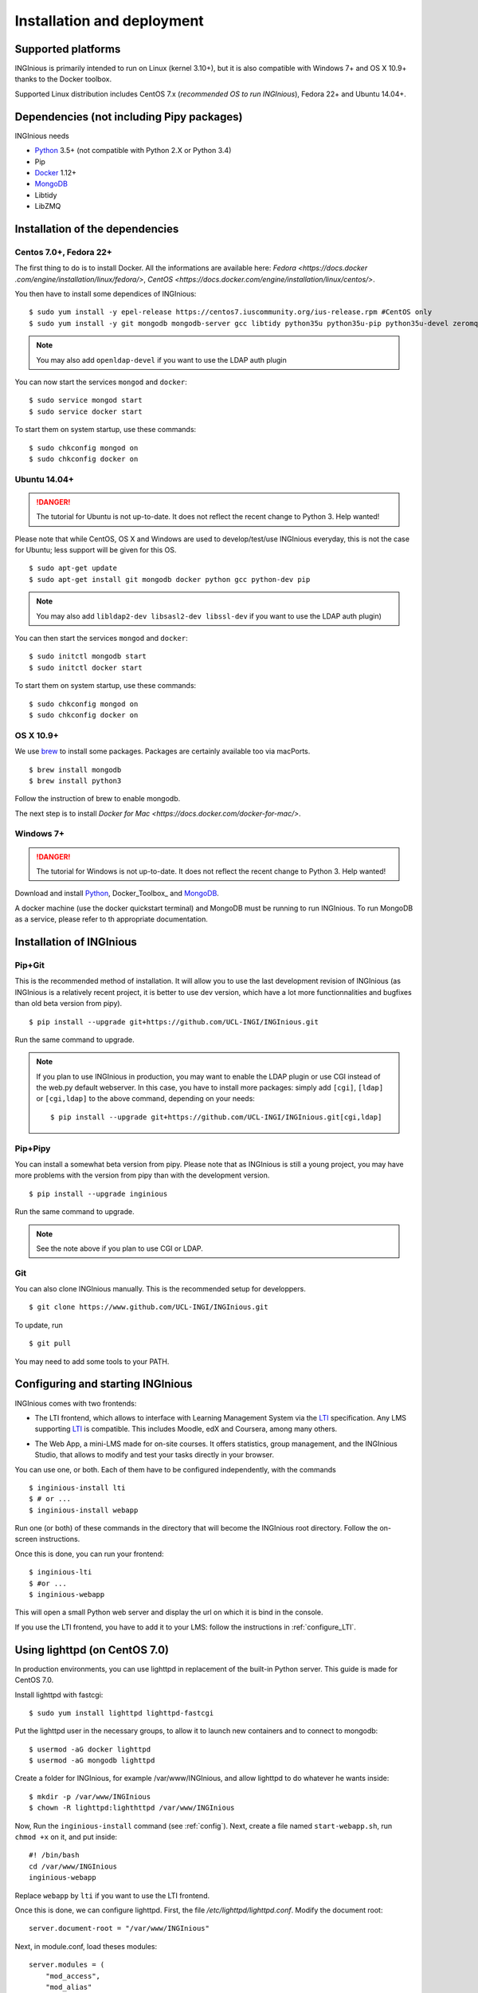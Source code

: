 Installation and deployment
===========================

Supported platforms
-------------------

INGInious is primarily intended to run on Linux (kernel 3.10+), but it is also compatible with Windows 7+ and OS X 10.9+ thanks to
the Docker toolbox.

Supported Linux distribution includes CentOS 7.x (*recommended OS to run INGInious*), Fedora 22+ and Ubuntu 14.04+.

Dependencies (not including Pipy packages)
------------------------------------------

INGInious needs

- Python_ 3.5+  (not compatible with Python 2.X or Python 3.4)
- Pip
- Docker_ 1.12+
- MongoDB_
- Libtidy
- LibZMQ

.. _Docker: https://www.docker.com
.. _Python: https://www.python.org/
.. _MongoDB: http://www.mongodb.org/

Installation of the dependencies
--------------------------------

Centos 7.0+, Fedora 22+
```````````````````````

The first thing to do is to install Docker. All the informations are available here: `Fedora <https://docs.docker
.com/engine/installation/linux/fedora/>`, `CentOS <https://docs.docker.com/engine/installation/linux/centos/>`.

You then have to install some dependices of INGInious:
::

    $ sudo yum install -y epel-release https://centos7.iuscommunity.org/ius-release.rpm #CentOS only
    $ sudo yum install -y git mongodb mongodb-server gcc libtidy python35u python35u-pip python35u-devel zeromq-devel

.. note::

    You may also add ``openldap-devel`` if you want to use the LDAP auth plugin

You can now start the services ``mongod`` and ``docker``:

::

    $ sudo service mongod start
    $ sudo service docker start

To start them on system startup, use these commands:

::

    $ sudo chkconfig mongod on
    $ sudo chkconfig docker on

Ubuntu 14.04+
`````````````

.. DANGER::
    The tutorial for Ubuntu is not up-to-date. It does not reflect the recent change to Python 3. Help wanted!

Please note that while CentOS, OS X and Windows are used to develop/test/use INGInious everyday, this is not the case for Ubuntu; less support will
be given for this OS.

::

    $ sudo apt-get update
    $ sudo apt-get install git mongodb docker python gcc python-dev pip

.. note::

    You may also add ``libldap2-dev libsasl2-dev libssl-dev`` if you want to use the LDAP auth plugin)

You can then start the services ``mongod`` and ``docker``:

::

    $ sudo initctl mongodb start
    $ sudo initctl docker start

To start them on system startup, use these commands:

::

    $ sudo chkconfig mongod on
    $ sudo chkconfig docker on

OS X 10.9+
``````````

We use brew_ to install some packages. Packages are certainly available too via macPorts.

.. _brew: http://brew.sh/

::

    $ brew install mongodb
    $ brew install python3

Follow the instruction of brew to enable mongodb.

The next step is to install `Docker for Mac <https://docs.docker.com/docker-for-mac/>`.

Windows 7+
``````````

.. DANGER::
    The tutorial for Windows is not up-to-date. It does not reflect the recent change to Python 3. Help wanted!

Download and install Python_, Docker_Toolbox_ and MongoDB_.


A docker machine (use the docker quickstart terminal) and MongoDB must be running to run INGInious. To run MongoDB as a service, please refer to th
appropriate documentation.

.. _Installpip:

Installation of INGInious
-------------------------

Pip+Git
```````

This is the recommended method of installation. It will allow you to use the last development revision of INGInious (as INGInious is a relatively
recent project, it is better to use dev version, which have a lot more functionnalities and bugfixes than old beta version from pipy).

::

    $ pip install --upgrade git+https://github.com/UCL-INGI/INGInious.git

Run the same command to upgrade.

.. note::

   If you plan to use INGInious in production, you may want to enable the LDAP plugin or use CGI instead of the web.py default webserver.
   In this case, you have to install more packages: simply add ``[cgi]``, ``[ldap]`` or ``[cgi,ldap]`` to the above command, depending on your needs:

   ::

       $ pip install --upgrade git+https://github.com/UCL-INGI/INGInious.git[cgi,ldap]


Pip+Pipy
````````

You can install a somewhat beta version from pipy. Please note that as INGInious is still a young project, you may have more problems with the
version from pipy than with the development version.

::

    $ pip install --upgrade inginious

Run the same command to upgrade.

.. note::

    See the note above if you plan to use CGI or LDAP.

Git
```

You can also clone INGInious manually. This is the recommended setup for developpers.

::

    $ git clone https://www.github.com/UCL-INGI/INGInious.git

To update, run

::

    $ git pull

You may need to add some tools to your PATH.

.. _config:

Configuring and starting INGInious
----------------------------------

INGInious comes with two frontends:

.. _LTI Frontend:

* The LTI frontend, which allows to interface with Learning Management System via the LTI_ specification. Any LMS supporting LTI_ is compatible.
  This includes Moodle, edX and Coursera, among many others.

.. _LTI: http://www.imsglobal.org/LTI/v1p1/ltiIMGv1p1.html
.. _Web App:

* The Web App, a mini-LMS made for on-site courses. It offers statistics, group management, and the INGInious Studio, that allows to modify and
  test your tasks directly in your browser.

You can use one, or both. Each of them have to be configured independently, with the commands

::

    $ inginious-install lti
    $ # or ...
    $ inginious-install webapp

Run one (or both) of these commands in the directory that will become the INGInious root directory.
Follow the on-screen instructions.

Once this is done, you can run your frontend:

::

    $ inginious-lti
    $ #or ...
    $ inginious-webapp

This will open a small Python web server and display the url on which it is bind in the console.

If you use the LTI frontend, you have to add it to your LMS: follow the instructions in :ref:`configure_LTI`.

.. _production:
.. _lighttpd:

Using lighttpd (on CentOS 7.0)
------------------------------

In production environments, you can use lighttpd in replacement of the built-in Python server.
This guide is made for CentOS 7.0.

Install lighttpd with fastcgi:

::

    $ sudo yum install lighttpd lighttpd-fastcgi

Put the lighttpd user in the necessary groups, to allow it to launch new containers and to connect to mongodb:

::

    $ usermod -aG docker lighttpd
    $ usermod -aG mongodb lighttpd

Create a folder for INGInious, for example /var/www/INGInious, and allow lighttpd to do whatever he wants inside:

::

    $ mkdir -p /var/www/INGInious
    $ chown -R lighttpd:lighthttpd /var/www/INGInious

Now, Run the ``inginious-install`` command (see :ref:`config`).
Next, create a file named ``start-webapp.sh``, run ``chmod +x`` on it, and put inside:

::

    #! /bin/bash
    cd /var/www/INGInious
    inginious-webapp

Replace ``webapp`` by ``lti`` if you want to use the LTI frontend.

Once this is done, we can configure lighttpd. First, the file */etc/lighttpd/lighttpd.conf*. Modify the document root:

::

    server.document-root = "/var/www/INGInious"

Next, in module.conf, load theses modules:

::

    server.modules = (
        "mod_access",
        "mod_alias"
    )

    include "conf.d/compress.conf"

    include "conf.d/fastcgi.conf"

You can then replace the content of fastcgi.conf with:

::

    server.modules   += ( "mod_fastcgi" )
    server.modules   += ( "mod_rewrite" )

    alias.url = (
        "/static/webapp/" => "/usr/lib/python2.7/site-packages/inginious/frontend/webapp/static/",
        "/static/common/" => "/usr/lib/python2.7/site-packages/inginious/frontend/common/static/"
    )

    fastcgi.server = ( "/inginious-webapp" =>
        (( "socket" => "/tmp/fastcgi.socket",
            "bin-path" => "/var/www/INGInious/start-webapp.sh",
            "max-procs" => 1,
            "bin-environment" => (
                "REAL_SCRIPT_NAME" => "",
                "DOCKER_HOST" => "tcp://192.168.59.103:2375"
            ),
            "check-local" => "disable"
        ))
    )

    url.rewrite-once = (
        "^/(.*)$" => "/inginious-webapp/$1",
        "^/favicon.ico$" => "/static/common/favicon.ico",
    )

Replace ``webapp`` by ``lti`` if you want to use the `LTI frontend`_.

Please note that the ``DOCKER_HOST`` env variable is only needed if you use the ``backend=local`` option. It should reflect your current
configuration. To know the value to set, start a terminal that has access to the docker daemon (the terminal should be able to run ``docker info``)
, and write ``$ echo $DOCKER_HOST``. If it returns nothing, just drop the line ``"DOCKER_HOST" => "tcp://192.168.59.103:2375"`` from the
configuration of Lighttpd. Else, put the value return by the command in the configuration. It is possible that may need to do the same for the env
variable ``DOCKER_CERT_PATH`` and ``DOCKER_TLS_VERIFY`` too.

Finally, start the server:

::

    $ sudo chkconfig lighttpd on
    $ sudo service lighttpd start


Using Apache (on CentOS 7.0)
----------------------------

You may also want to use Apache. You should install `mod_wsgi`.
WSGI interfaces are supported through `inginious-webapp` and `inginious-lti` scripts.
Due to limitations in the way that Apache passes environment variables to WSGI
scripts (after requests), **these scripts need to be modified** to indicate the configuration files and the
code path for your installation.

You will need to add user `apache` to the docker group.

The following Apache configuration is suitable to run e.g. the LTI service
assuming the source repository is in `/var/www/INGInious`.

::

    WSGIPythonPath /var/www/INGInious/
    
    # This is a desired solution, but does not work.
    # See https://gist.github.com/GrahamDumpleton/b380652b768e81a7f60c
    # for alternate solutions
    
    #SetEnv INGInious_CONFIG_LTI /var/www/INGInious/configuration.lti.yaml
    #SetEnv INGInious_PATH_LTI /var/www/INGInious/
    
    Listen 8080
    <VirtualHost *:8080>
        ServerName yourhost.com
        Redirect temp / https://yourhost.com:8443/
    </VirtualHost>
    
    Listen 8443
    <VirtualHost *:8443>
    
        ServerName yourhost.com
        ServerAdmin help@yourhost.com
    
        WSGIDaemonProcess inginious-lti user=apache group=apache threads=5
        WSGIProcessGroup inginious-lti
        WSGIScriptAlias / /var/www/INGInious/inginious-lti
        WSGIScriptReloading On
    
        Alias /static/common /var/www/INGInious/inginious/frontend/common/static
        Alias /static/webapp /var/www/INGInious/inginious/frontend/webapp/static
        Alias /static/lti /var/www/INGInious/inginious/frontend/lti/static
    
        AddType text/html .py
    
        <Directory /var/www/INGInious>
            Order deny,allow
                  Allow from all
            </Directory>
    
        # This is necessary to prevent logging to Inginious usernames/passwords
      	# from clients makign reeusts to the token.php endpoint (e.g. Inginious
            # Android App, COG, etc)
    	SetEnvIf Request_URI "token.php" dontlog
    
        ErrorLog /var/log/httpd/inginious-lti-error-ssl.log
        CustomLog /var/log/httpd/inginious-lti-access-ssl.log combined env=!dontlog
        CustomLog /var/log/httpd/inginious-lti-request-ssl.log \
    	          "%t %h %{SSL_PROTOCOL}x %{SSL_CIPHER}x \"%r\" %b" \
    		  env=!dontlog
    
        SSLEngine on
        SSLCertificateFile      /etc/ssl/your.crt
        SSLCertificateChainFile /etc/ssl/your.chain
        SSLCertificateKeyFile   /etc/ssl/your.key
    
        SetEnvIf User-Agent ".*MSIE.*" nokeepalive ssl-unclean-shutdown
    		  
        ServerSignature On
    
    </VirtualHost>
    
    # vim: syntax=apache ts=4 sw=4 sts=4 sr noet
